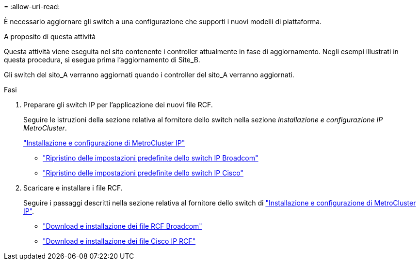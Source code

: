 = 
:allow-uri-read: 


È necessario aggiornare gli switch a una configurazione che supporti i nuovi modelli di piattaforma.

.A proposito di questa attività
Questa attività viene eseguita nel sito contenente i controller attualmente in fase di aggiornamento. Negli esempi illustrati in questa procedura, si esegue prima l'aggiornamento di Site_B.

Gli switch del sito_A verranno aggiornati quando i controller del sito_A verranno aggiornati.

.Fasi
. Preparare gli switch IP per l'applicazione dei nuovi file RCF.
+
Seguire le istruzioni della sezione relativa al fornitore dello switch nella sezione _Installazione e configurazione IP MetroCluster_.

+
link:../install-ip/index.html["Installazione e configurazione di MetroCluster IP"]

+
** link:../install-ip/task_switch_config_broadcom.html#resetting-the-broadcom-ip-switch-to-factory-defaults["Ripristino delle impostazioni predefinite dello switch IP Broadcom"]
** link:../install-ip/task_switch_config_broadcom.html#resetting-the-cisco-ip-switch-to-factory-defaults["Ripristino delle impostazioni predefinite dello switch IP Cisco"]


. Scaricare e installare i file RCF.
+
Seguire i passaggi descritti nella sezione relativa al fornitore dello switch di link:../install-ip/index.html["Installazione e configurazione di MetroCluster IP"].

+
** link:../install-ip/task_switch_config_broadcom.html#downloading-and-installing-the-broadcom-rcf-files["Download e installazione dei file RCF Broadcom"]
** link:../install-ip/task_switch_config_broadcom.html#downloading-and-installing-the-cisco-ip-rcf-files["Download e installazione dei file Cisco IP RCF"]



